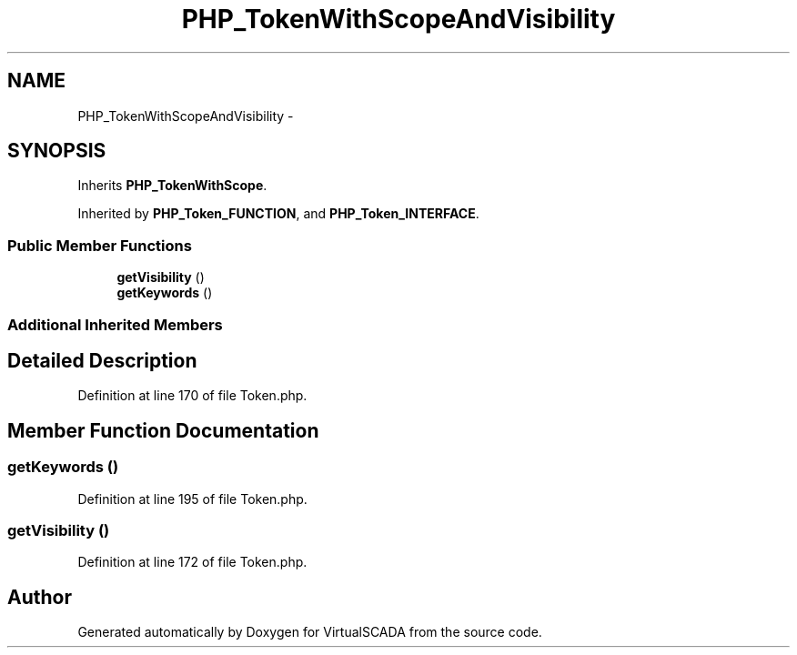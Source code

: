 .TH "PHP_TokenWithScopeAndVisibility" 3 "Tue Apr 14 2015" "Version 1.0" "VirtualSCADA" \" -*- nroff -*-
.ad l
.nh
.SH NAME
PHP_TokenWithScopeAndVisibility \- 
.SH SYNOPSIS
.br
.PP
.PP
Inherits \fBPHP_TokenWithScope\fP\&.
.PP
Inherited by \fBPHP_Token_FUNCTION\fP, and \fBPHP_Token_INTERFACE\fP\&.
.SS "Public Member Functions"

.in +1c
.ti -1c
.RI "\fBgetVisibility\fP ()"
.br
.ti -1c
.RI "\fBgetKeywords\fP ()"
.br
.in -1c
.SS "Additional Inherited Members"
.SH "Detailed Description"
.PP 
Definition at line 170 of file Token\&.php\&.
.SH "Member Function Documentation"
.PP 
.SS "getKeywords ()"

.PP
Definition at line 195 of file Token\&.php\&.
.SS "getVisibility ()"

.PP
Definition at line 172 of file Token\&.php\&.

.SH "Author"
.PP 
Generated automatically by Doxygen for VirtualSCADA from the source code\&.
